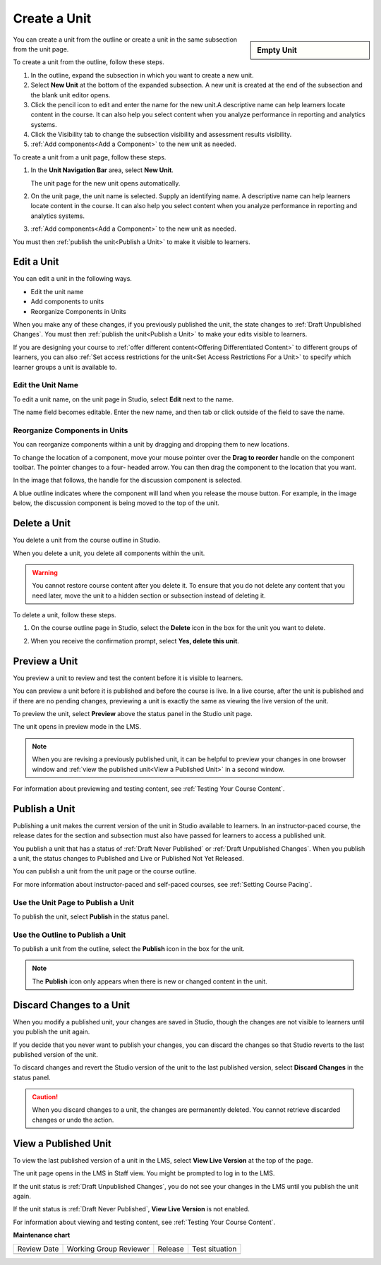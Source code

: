 .. _Create a Unit:

Create a Unit
################

.. tags:: educator, how-to

.. sidebar:: Empty Unit

   .. thumbnail:: /_images/Educators_blank_unit.png

You can create a unit from the outline or create a unit in the same subsection
from the unit page.

.. START HERE CREATE UNIT

To create a unit from the outline, follow these steps.

#. In the outline, expand the subsection in which you want to create a new
   unit.

#. Select **New Unit** at the bottom of the expanded subsection. A new unit is created at the end of the subsection and the blank unit editor opens.

#. Click the pencil icon to edit and enter the name for the new unit.A
   descriptive name can help learners locate content in the course. It can
   also help you select content when you analyze performance in reporting and
   analytics systems.

#. Click the Visibility tab to change the subsection visibility and assessment results visibility.

#. :ref:`Add components<Add a Component>` to the new unit as needed.

.. END HERE CREATE UNIT

To create a unit from a unit page, follow these steps.

#. In the **Unit Navigation Bar** area, select **New Unit**.

   .. image:: /_images/educator_how_tos/unit_location.png
     :alt: The Unit Navigation Bar on the Unit page.
     :width: 660

   The unit page for the new unit opens automatically.

#. On the unit page, the unit name is selected. Supply an identifying name. A
   descriptive name can help learners locate content in the course. It can
   also help you select content when you analyze performance in reporting and
   analytics systems.

#. :ref:`Add components<Add a Component>` to the new unit as needed.

You must then :ref:`publish the unit<Publish a Unit>` to make it visible to
learners.


.. _Edit a Unit:

**************
Edit a Unit
**************

You can edit a unit in the following ways.

* Edit the unit name
* Add components to units
* Reorganize Components in Units

When you make any of these changes, if you previously published the unit, the
state changes to :ref:`Draft Unpublished Changes`. You must then :ref:`publish
the unit<Publish a Unit>` to make your edits visible to learners.

If you are designing your course to :ref:`offer different content<Offering
Differentiated Content>` to different groups of learners, you can also
:ref:`Set access restrictions for the unit<Set Access Restrictions For a
Unit>` to specify which learner groups a unit is available to.


==============================
Edit the Unit Name
==============================

To edit a unit name, on the unit page in Studio, select **Edit** next to the
name.

.. image:: /_images/educator_how_tos/unit-edit-icon.png
  :alt: The Edit icon for the unit name with the mouseover help showing.
  :width: 300

The name field becomes editable. Enter the new name, and then tab or click
outside of the field to save the name.


==============================
Reorganize Components in Units
==============================

You can reorganize components within a unit by dragging and dropping them to
new locations.

To change the location of a component, move your mouse pointer over the **Drag
to reorder** handle on the component toolbar. The pointer changes to a four-
headed arrow. You can then drag the component to the location that you want.

In the image that follows, the handle for the discussion component is selected.

.. image:: /_images/educator_how_tos/unit-drag-selected.png
  :alt: A discussion component selected so that it can be dragged.
  :width: 600

A blue outline indicates where the component will land when you release the
mouse button. For example, in the image below, the discussion component is
being moved to the top of the unit.

.. image:: /_images/educator_how_tos/unit-drag-moved.png
 :alt: A component being dragged to a new location.
  :width: 600


.. _Delete a Unit:

********************************
Delete a Unit
********************************

You delete a unit from the course outline in Studio.

When you delete a unit, you delete all components within the unit.

.. warning::
 You cannot restore course content after you delete it. To ensure that you do
 not delete any content that you need later, move the unit to a
 hidden section or subsection instead of deleting it.

To delete a unit, follow these steps.

#. On the course outline page in Studio, select the **Delete** icon in the box
   for the unit you want to delete.

   .. image:: /_images/educator_how_tos/unit-delete.png
    :alt: The Course Outline page with the Delete icons for several units
        circled.
    :width: 300

#. When you receive the confirmation prompt, select **Yes, delete this
   unit**.

.. _Preview a Unit:

****************************
Preview a Unit
****************************

You preview a unit to review and test the content before it is visible to
learners.

You can preview a unit before it is published and before the course is live.
In a live course, after the unit is published and if there are no pending
changes, previewing a unit is exactly the same as viewing the live version of
the unit.

To preview the unit, select **Preview** above the status panel in the Studio
unit page.

The unit opens in preview mode in the LMS.

.. note:: When you are revising a previously published unit, it can be helpful
   to preview your changes in one browser window and :ref:`view the published
   unit<View a Published Unit>` in a second window.

For information about previewing and testing content, see :ref:`Testing Your
Course Content`.


.. _Publish a Unit:

****************************
Publish a Unit
****************************

Publishing a unit makes the current version of the unit in Studio available to
learners. In an instructor-paced course, the release dates for the section and
subsection must also have passed for learners to access a published unit.

You publish a unit that has a status of :ref:`Draft Never Published` or :ref:`Draft
Unpublished Changes`. When you publish a unit, the status changes to
Published and Live or Published Not Yet Released.

You can publish a unit from the unit page or the course outline.

For more information about instructor-paced and self-paced courses, see
:ref:`Setting Course Pacing`.

=======================================
Use the Unit Page to Publish a Unit
=======================================

To publish the unit, select **Publish** in the status panel.



=======================================
Use the Outline to Publish a Unit
=======================================

To publish a unit from the outline, select the **Publish** icon in the box for
the unit.

.. image:: /_images/educator_how_tos/outline-publish-icon-unit.png
 :alt: The Course Outline page with an arrow pointing to the Publish icon for a
     unit.
 :width: 500

.. note::
 The **Publish** icon only appears when there is new or changed content in the
 unit.

.. _Discard Changes to a Unit:

****************************
Discard Changes to a Unit
****************************

When you modify a published unit, your changes are saved in Studio, though the
changes are not visible to learners until you publish the unit again.

If you decide that you never want to publish your changes, you can discard the
changes so that Studio reverts to the last published version of the unit.

To discard changes and revert the Studio version of the unit to the last
published version, select **Discard Changes** in the status panel.

.. caution::
 When you discard changes to a unit, the changes are permanently deleted. You
 cannot retrieve discarded changes or undo the action.

.. _View a Published Unit:

****************************
View a Published Unit
****************************

To view the last published version of a unit in the LMS, select **View Live
Version** at the top of the page.

The unit page opens in the LMS in Staff view. You might be prompted to log in
to the LMS.

If the unit status is :ref:`Draft Unpublished Changes`, you do not see your
changes in the LMS until you publish the unit again.

If the unit status is :ref:`Draft Never Published`, **View Live Version** is not
enabled.

For information about viewing and testing content, see :ref:`Testing Your
Course Content`.

.. seealso::

 :ref:`Course Outline` (concept)
 
 :ref:`Creating a New Course in Studio <Creating a New Course>` (how-to)
  
 :ref:`Create a Course` (how-to)
 
 :ref:`Create the Course About Page` (how-to)
 
 :ref:`Understanding a Course Outline <Understanding Your Course Outline>` (reference)
 
 :ref:`Add Content in the Course Outline` (reference)
 
 :ref:`Developing Your Course Outline` (reference)
 
 :ref:`Modify Settings for Objects in the Course Outline` (reference)
 
 :ref:`Publish Content from the Course Outline` (reference)
 
 :ref:`Developing Course Sections` (reference)
 
 :ref:`Developing Course Subsections` (reference)
 
 :ref:`Create a Section` (how-to)
 
 :ref:`Create a Subsection` (how-to)
 
 :ref:`Hiding a Subsection from Learners  <Hide a Subsection from Students>` (how-to)
 
 :ref:`Add Course Metadata` (how-to)
 
 :ref:`Resources for Open edX Course Teams <Resources for Open edX Course Teams>` (reference)
 
 :ref:`Resources for Open edX` (reference)  


**Maintenance chart**

+--------------+-------------------------------+----------------+--------------------------------+
| Review Date  | Working Group Reviewer        |   Release      |Test situation                  |
+--------------+-------------------------------+----------------+--------------------------------+
|              |                               |                |                                |
+--------------+-------------------------------+----------------+--------------------------------+
